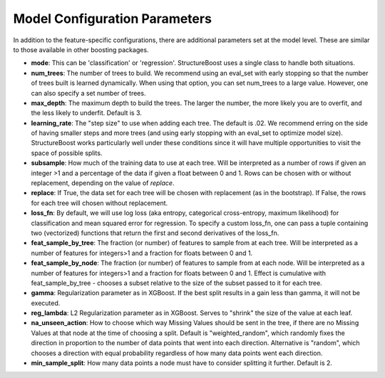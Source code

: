 .. _model-config:

Model Configuration Parameters
==============================

In addition to the feature-specific configurations, there are additional parameters set at the model level.  These are similar to those available in other boosting packages.

* **mode**: This can be 'classification' or 'regression'.  StructureBoost uses a single class to handle both situations.

* **num_trees**: The number of trees to build.  We recommend using an eval_set with early stopping so that the number of trees built is learned dynamically.  When using that option, you can set num_trees to a large value.  However, one can also specify a set number of trees.

* **max_depth**: The maximum depth to build the trees.  The larger the number, the more likely you are to overfit, and the less likely to underfit.  Default is 3.

* **learning_rate**: The "step size" to use when adding each tree.  The default is .02.  We recommend erring on the side of having smaller steps and more trees (and using early stopping with an eval_set to optimize model size).  StructureBoost works particularly well under these conditions since it will have multiple opportunities to visit the space of possible splits.

* **subsample**: How much of the training data to use at each tree.  Will be interpreted as a number of rows if given an integer >1 and a percentage of the data if given a float between 0 and 1.  Rows can be chosen with or without replacement, depending on the value of `replace`.

* **replace**: If True, the data set for each tree will be chosen with replacement (as in the bootstrap).  If False, the rows for each tree will chosen without replacement.

* **loss_fn**: By default, we will use log loss (aka entropy, categorical cross-entropy, maximum likelihood) for classification and mean squared error for regression.  To specify a custom loss_fn, one can pass a tuple containing two (vectorized) functions that return the first and second derivatives of the loss_fn.

* **feat_sample_by_tree**: The fraction (or number) of features to sample from at each tree.  Will be interpreted as a number of features for integers>1 and a fraction for floats between 0 and 1.

* **feat_sample_by_node**: The fraction (or number) of features to sample from at each node.  Will be interpreted as a number of features for integers>1 and a fraction for floats between 0 and 1. Effect is cumulative with feat_sample_by_tree - chooses a subset relative to the size of the subset passed to it for each tree.

* **gamma**: Regularization parameter as in XGBoost.  If the best split results in a gain less than gamma, it will not be executed.

* **reg_lambda**: L2 Regularization parameter as in XGBoost.  Serves to "shrink" the size of the value at each leaf.

* **na_unseen_action**: How to choose which way Missing Values should be sent in the tree, if there are no Missing Values at that node at the time of choosing a split.  Default is "weighted_random", which randomly fixes the direction in proportion to the number of data points that went into each direction.  Alternative is "random", which chooses a direction with equal probability regardless of how many data points went each direction.

* **min_sample_split**: How many data points a node must have to consider splitting it further.  Default is 2.

